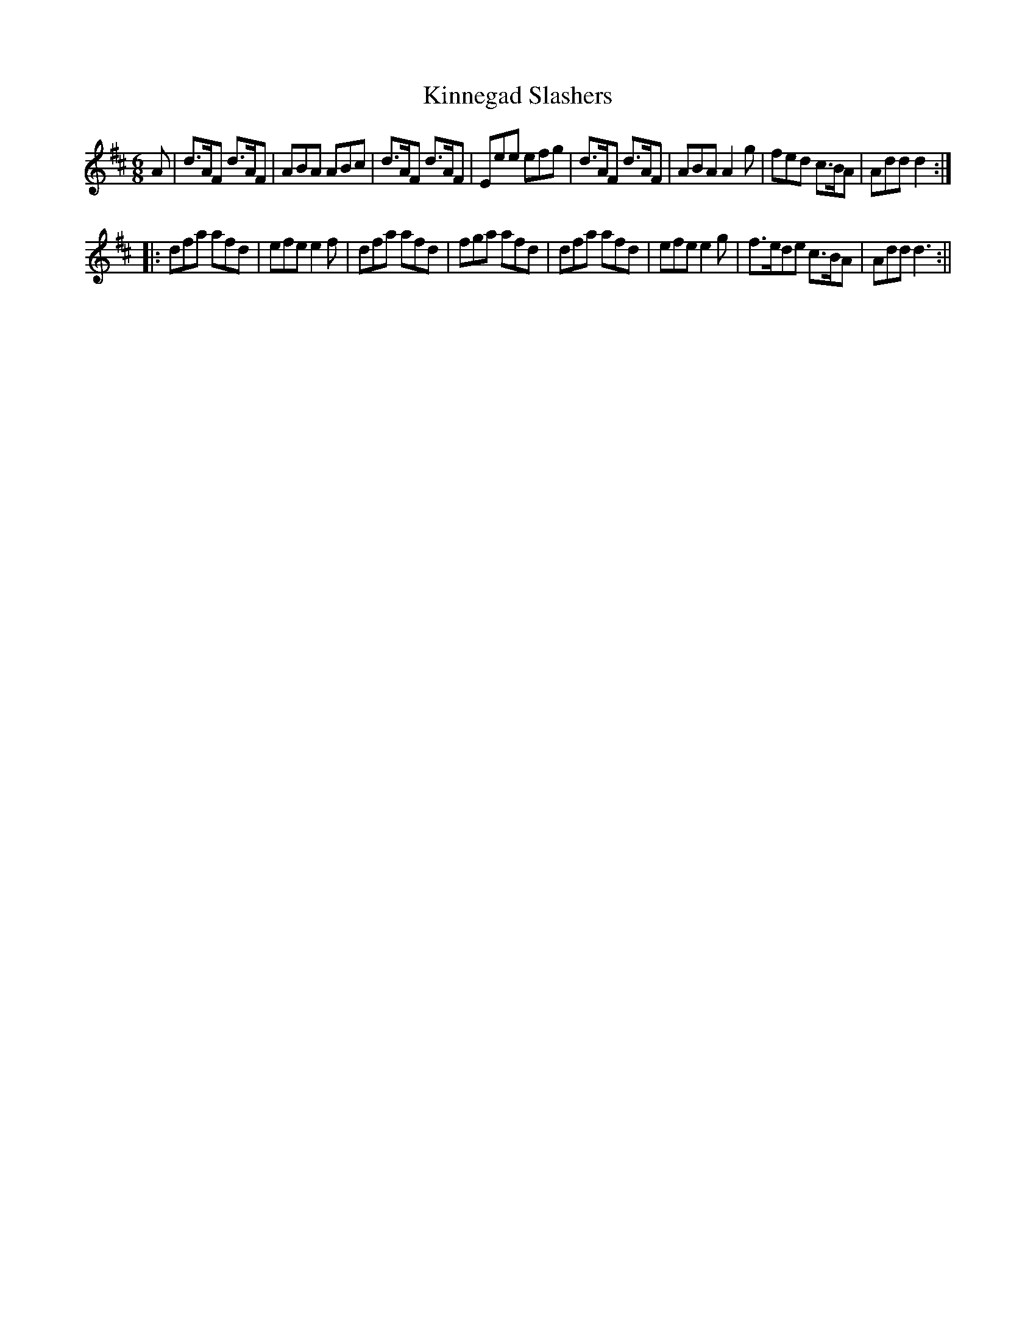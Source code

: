 X:16
T:Kinnegad Slashers
M:6/8
L:1/8
R:Jig
B:WM Cahusac - Annual Collection of Twenty Four Favorite Country Dances for 1809, No. 15 (London)
N:"With proper Directions to each Dance as they are performed at
N:Court, Bath, and all Public Assemblies."
Z:Transcribed and edited by Flynn Titford-Mock, 2007
Z:abc's:AK/Fiddler's Companion
K:D
A|d>AF d>AF|ABA ABc|d>AF d>AF|Eee efg|d>AF d>AF|ABA A2g|fed c>BA|Add d2:|
|:dfa afd|efe e2f|dfa afd|fga afd|dfa afd|efe e2g|f>ede c>BA|Add d3:||
